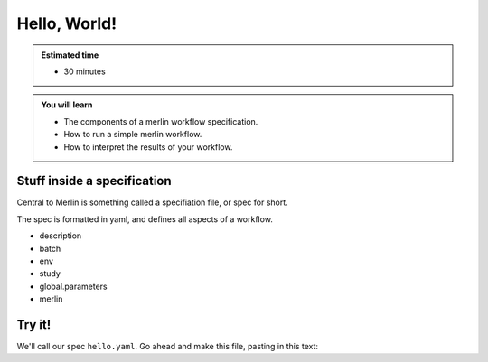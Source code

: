 Hello, World!
=============
.. admonition:: Estimated time

      * 30 minutes
    
.. admonition:: You will learn

      * The components of a merlin workflow specification.
      * How to run a simple merlin workflow.
      * How to interpret the results of your workflow.

Stuff inside a specification
++++++++++++++++++++++++++++

Central to Merlin is something called a specifiation file, or spec for short.

The spec is formatted in yaml, and defines all aspects of a workflow.

* description
* batch
* env
* study
* global.parameters
* merlin

Try it!
+++++++

We'll call our spec ``hello.yaml``. Go ahead and make this file, pasting in this text:

.. literalinclude :: simple_chain.yaml
   :language: yaml

